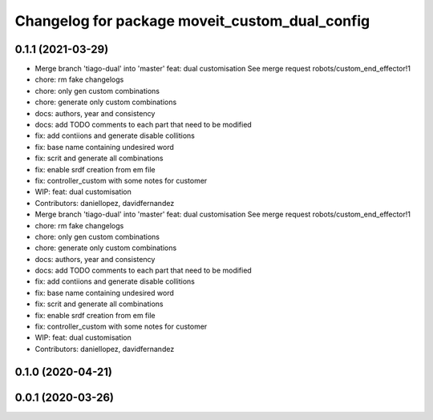 ^^^^^^^^^^^^^^^^^^^^^^^^^^^^^^^^^^^^^^^^^^^^^^^
Changelog for package moveit_custom_dual_config
^^^^^^^^^^^^^^^^^^^^^^^^^^^^^^^^^^^^^^^^^^^^^^^

0.1.1 (2021-03-29)
------------------
* Merge branch 'tiago-dual' into 'master'
  feat: dual customisation
  See merge request robots/custom_end_effector!1
* chore: rm fake changelogs
* chore: only gen custom combinations
* chore: generate only custom combinations
* docs: authors, year and consistency
* docs: add TODO comments to each part that need to be modified
* fix: add contiions and generate disable collitions
* fix: base name containing undesired word
* fix: scrit and generate all combinations
* fix: enable srdf creation from em file
* fix: controller_custom with some notes for customer
* WIP: feat: dual customisation
* Contributors: daniellopez, davidfernandez

* Merge branch 'tiago-dual' into 'master'
  feat: dual customisation
  See merge request robots/custom_end_effector!1
* chore: rm fake changelogs
* chore: only gen custom combinations
* chore: generate only custom combinations
* docs: authors, year and consistency
* docs: add TODO comments to each part that need to be modified
* fix: add contiions and generate disable collitions
* fix: base name containing undesired word
* fix: scrit and generate all combinations
* fix: enable srdf creation from em file
* fix: controller_custom with some notes for customer
* WIP: feat: dual customisation
* Contributors: daniellopez, davidfernandez

0.1.0 (2020-04-21)
------------------

0.0.1 (2020-03-26)
------------------

